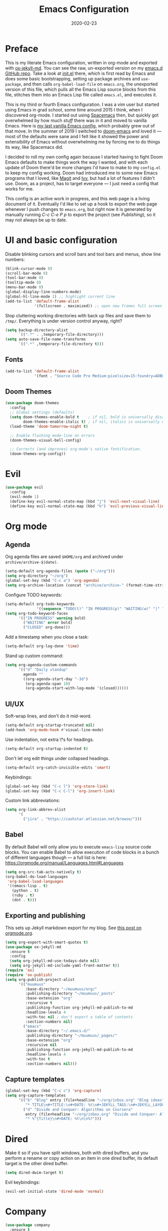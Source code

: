 #+TITLE: Emacs Configuration
#+JEKYLL_TAGS: emacs
#+DATE: 2020-02-23

* Preface
This is my literate Emacs configuration, written in org-mode and exported with [[https://github.com/gonsie/ox-jekyll-md][ox-jekyll-md]]. You can see the raw, un-exported version on my [[https://github.com/kylerjohnston/emacs.d][emacs.d GitHub repo]]. Take a look at [[https://github.com/kylerjohnston/emacs.d/blob/066ef819f41061230da541a5a6c481cd7c647409/init.el][init.el]] there, which is first read by Emacs and does some basic bootstrapping, setting up package archives and ~use-package~, and then calls ~org-babel-load-file~ on ~emacs.org~, the unexported version of this file, which pulls all the Emacs Lisp source blocks from this file, stitches them into an Emacs Lisp file called ~emacs.el~, and executes it.

This is my third or fourth Emacs configuration. I was a vim user but started using Emacs in grad school, some time around 2015 I think, when I discovered org-mode. I started out using [[https://www.spacemacs.org/][Spacemacs]] then, but quickly got overwhelmed by how much /stuff/ there was in it and moved to vanilla Emacs. Here is [[https://github.com/kylerjohnston/dot-files/blob/ec3061b62d44a221bdb20a336b6da46430c352fd/emacs/.emacs.d/init.el][my last vanilla Emacs config]], which probably grew out of that move. In the summer of 2019 I switched to [[https://github.com/hlissner/doom-emacs][doom-emacs]] and loved it --- most of the defaults were sane and I felt like it showed the power and extensibility of Emacs without overwhelming me by forcing me to do things its way, like Spacemacs did.

I decided to roll my own config again because I started having to fight Doom Emacs defaults to make things work the way I wanted, and with each update of Doom there'd be more changes I'd have to make to my ~config.el~ to keep my config working. Doom had introduced me to some new Emacs programs that I loved, like [[https://magit.vc/][Magit]] and [[https://github.com/abo-abo/swiper][Ivy]], but had a lot of features I didn't use. Doom, as a project, has to target everyone --- I just need a config that works for me.

This config is an active work in progress, and this web page is a living document of it. Eventually I'd like to set up a hook to export the web page whenever I push changes to ~emacs.org~, but right now it is generated by manually running /C-c C-e P p/ to export the project (see [[*Publishing][Publishing]]), so it may not always be up to date.
* UI and basic configuration
Disable blinking cursors and scroll bars and tool bars and menus, show line numbers:
#+BEGIN_SRC emacs-lisp
  (blink-cursor-mode 0)
  (scroll-bar-mode 0)
  (tool-bar-mode 0)
  (tooltip-mode 0)
  (menu-bar-mode 0)
  (global-display-line-numbers-mode)
  (global-hl-line-mode 1) ;; highlight current line
  (add-to-list 'default-frame-alist
               '(fullscreen . maximized)) ;; open new frames full screen
#+END_SRC

Stop cluttering working directories with back up files and save them to ~/tmp/~. Everything is under version control anyway, right?
#+begin_src emacs-lisp
  (setq backup-directory-alist
        `((".*" . ,temporary-file-directory)))
  (setq auto-save-file-name-transforms
        `((".*" ,temporary-file-directory t)))
#+end_src

** Fonts
#+BEGIN_SRC emacs-lisp
  (add-to-list 'default-frame-alist
               '(font . "Source Code Pro Medium:pixelsize=15:foundry=ADBO:weight=normal:slant=normal:width=normal:spacing=100:scalable=true"))
#+END_SRC

** Doom Themes
#+BEGIN_SRC emacs-lisp
(use-package doom-themes
  :config
  ;; Global settings (defaults)
  (setq doom-themes-enable-bold t    ; if nil, bold is universally disabled
        doom-themes-enable-italic t) ; if nil, italics is universally disabled
  (load-theme 'doom-tomorrow-night t)

  ;; Enable flashing mode-line on errors
  (doom-themes-visual-bell-config)

  ;; Corrects (and improves) org-mode's native fontification.
  (doom-themes-org-config))
#+END_SRC

* Evil
#+BEGIN_SRC emacs-lisp
  (use-package evil
    :config
    (evil-mode 1)
    (define-key evil-normal-state-map (kbd "j") 'evil-next-visual-line)
    (define-key evil-normal-state-map (kbd "k") 'evil-previous-visual-line))
#+END_SRC

* Org mode
** Agenda 
Org agenda files are saved ~$HOME/org~ and archived under ~archive/archive-$(date)~.
#+BEGIN_SRC emacs-lisp
  (setq-default org-agenda-files (quote ("~/org")))
  (setq org-directory "~/org")
  (global-set-key (kbd "C-c a") 'org-agenda)
  (setq org-archive-location (concat "archive/archive-" (format-time-string "%Y%m" (current-time)) ".org_archive::"))
#+END_SRC

Configure TODO keywords:

#+BEGIN_SRC emacs-lisp
(setq-default org-todo-keywords
              '((sequence "TODO(t)" "IN PROGRESS(p)" "WAITING(w)" "|" "DONE(d)" "CLOSED(c)")))
(setq org-todo-keyword-faces
      '(("IN PROGRESS" warning bold)
        ("WAITING" error bold)
        ("CLOSED" org-done)))
#+END_SRC

Add a timestamp when you close a task:

#+BEGIN_SRC emacs-lisp
(setq-default org-log-done 'time)
#+END_SRC

Stand up custom command:
#+begin_src emacs-lisp
  (setq org-agenda-custom-commands
        '(("d" "Daily standup"
          agenda ""
          ((org-agenda-start-day "-3d")
           (org-agenda-span 10)
           (org-agenda-start-with-log-mode '(closed))))))
#+end_src

** UI/UX
Soft-wrap lines, and don't do it mid-word.

#+BEGIN_SRC emacs-lisp
(setq-default org-startup-truncated nil)
(add-hook 'org-mode-hook #'visual-line-mode)
#+END_SRC

Use indentation, not extra \*s for headings.

#+BEGIN_SRC emacs-lisp
(setq-default org-startup-indented t)
#+END_SRC

Don't let org edit things under collapsed headings.

#+BEGIN_SRC emacs-lisp
(setq-default org-catch-invisible-edits 'smart)
#+END_SRC

Keybindings:

#+begin_src emacs-lisp
  (global-set-key (kbd "C-c l") 'org-store-link)
  (global-set-key (kbd "C-c C-l") 'org-insert-link)
#+end_src

Custom link abbreviations:
#+begin_src emacs-lisp
  (setq org-link-abbrev-alist
        '(
          ("jira" . "https://cashstar.atlassian.net/browse/")))
#+end_src

** Babel
By default Babel will only allow you to execute ~emacs-lisp~ source code blocks. You can enable Babel to allow execution of code blocks in a bunch of different languages though --- a full list is here: https://orgmode.org/manual/Languages.html#Languages
#+begin_src emacs-lisp
  (setq org-src-tab-acts-natively t)
  (org-babel-do-load-languages
   'org-babel-load-languages
   '((emacs-lisp . t)
     (python . t)
     (ruby . t)
     (dot . t)))
#+end_src

** Exporting and publishing
This sets up Jekyll markdown export for my blog. See [[https://orgmode.org/worg/org-tutorials/org-jekyll.html][this post on orgmode.org]].

#+begin_src emacs-lisp
  (setq org-export-with-smart-quotes t)
  (use-package ox-jekyll-md
    :ensure t
    :config
    (setq org-jekyll-md-use-todays-date nil)
    (setq org-jekyll-md-include-yaml-front-matter t))
  (require 'ox)
  (require 'ox-publish)
  (setq org-publish-project-alist
        '(("muumuus"
           :base-directory "~/muumuus/org/"
           :publishing-directory "~/muumuus/_posts"
           :base-extension "org"
           :recursive t
           :publishing-function org-jekyll-md-publish-to-md
           :headline-levels 4
           :with-toc nil ; don't export a table of contents
           :section-numbers nil)
          ("emacs"
           :base-directory "~/.emacs.d/"
           :publishing-directory "~/muumuus/_pages/"
           :base-extension "org"
           :recursive nil
           :publishing-function org-jekyll-md-publish-to-md
           :headline-levels 4
           :with-toc t
           :section-numbers nil)))
#+end_src

** Capture templates
#+begin_src emacs-lisp
  (global-set-key (kbd "C-c c") 'org-capture)
  (setq org-capture-templates
        '(("b" "Blog" entry (file+headline "~/org/inbox.org" "Blog ideas")
           "* TITLE\n#+TITLE:\n#+DATE: %t\n#+JEKYLL_TAGS:\n#+JEKYLL_LAYOUT: post\n\n%?")
          ("d" "Divide and Conquer: Algorithms on Coursera"
           entry (file+headline "~/org/inbox.org" "Divide and Conquer: Algorithms on Coursera")
           "* %^{Title}\n#+DATE: %t\n\n%?")))
#+end_src

* Dired
Make it so if you have split windows, both with dired buffers, and you perform a rename or copy action on an item in one dired buffer, its default target is the other dired buffer.
#+BEGIN_SRC emacs-lisp
(setq dired-dwim-target t)
#+END_SRC

Evil keybindings:
#+begin_src emacs-lisp
(evil-set-initial-state 'dired-mode 'normal)
#+end_src
* Company
#+begin_src emacs-lisp
  (use-package company
    :ensure t
    :init (add-hook 'after-init-hook 'global-company-mode)
    :bind
    (:map company-active-map
          ("<return>" . nil)
          ("C-<return>" . company-complete-selection))
    :config
    (setq company-idle-delay 0)
    (setq company-minimum-prefix-length 2)
    (setq company-auto-complete 'company-explicit-action-p))
#+end_src

* Languages
** Ansible
#+begin_src emacs-lisp
  (use-package ansible
    :ensure t
    :config
    (add-hook 'yaml-mode-hook '(lambda () (ansible 1))))

  (use-package company-ansible
    :ensure t
    :config
    (add-to-list 'company-backends 'company-ansible))
#+end_src

** GraphViz
#+begin_src emacs-lisp
  (use-package graphviz-dot-mode
    :ensure t
    :config
    (setq graphviz-dot-indent-width 4))
#+end_src
** LaTeX
Recognize ~.latex~ files as... LaTeX.
#+BEGIN_SRC emacs-lisp
  (setq auto-mode-alist (cons '("\\.latex$" . latex-mode) auto-mode-alist))
#+END_SRC
** Python
#+begin_src emacs-lisp
  (use-package elpy
    :ensure t
    :init
    (elpy-enable))
#+end_src

** Ruby
I had issues with syntax highlighting and identation breaking using ~enh-ruby-mode~, so I'm back to just plain ~ruby-mode~.

flymake-ruby for syntax checking.
#+begin_src emacs-lisp
  (use-package flymake-ruby
    :ensure t
    :hook (ruby-mode . flymake-ruby-load))
#+end_src

~inf-ruby~ opens ~irb~ in a buffer.
#+begin_src emacs-lisp
  (use-package inf-ruby
    :ensure t)
#+end_src

~rubocop~ is a linter.
#+begin_src emacs-lisp
  (use-package rubocop
    :ensure t
    :hook (ruby-mode . rubocop-mode))
#+end_src

** SaltStack
#+begin_src emacs-lisp
  (use-package salt-mode
    :ensure t
    :config
    (add-hook 'salt-mode-hook
              (lambda ()
                (flyspell-mode 1)))
    (add-to-list 'auto-mode-alist '("\\.sls\\'" . salt-mode)))
#+end_src

** Shell
#+begin_src emacs-lisp
  (use-package flymake-shellcheck
    :commands flymake-shellcheck-load
    :init
    (add-hook 'sh-mode-hook 'flymake-shellcheck-load))
#+end_src

** Terraform
#+begin_src emacs-lisp
(use-package terraform-mode
  :ensure t)
#+end_src

* Magit
#+begin_src emacs-lisp
  (use-package magit
    :bind ("C-x g" . magit-status)
    :ensure t)
  (use-package evil-magit
    :ensure t)
  (require 'evil-magit)
#+end_src

* Diminish
#+begin_src emacs-lisp
  (use-package diminish
    :ensure t)
#+end_src

* Ivy/Counsel/Swiper
#+begin_src emacs-lisp
  (use-package counsel
    :ensure t
    :diminish ivy-mode
    :bind (("C-s" . swiper-isearch)
           ("M-x" . counsel-M-x)
           ("C-c k" . counsel-rg))
    :init
    (ivy-mode 1)
    (counsel-mode 1)
    :config
    (setq ivy-use-virtual-buffers t))
#+end_src

* Start Emacs server
#+BEGIN_SRC emacs-lisp
(server-start)
#+END_SRC

* References
These are sources I've used to build my emacs configuration:
- My old emacs config: https://github.com/kylerjohnston/dot-files/blob/971496d42a1b7c65f28114442a5742a561b1e4f2/emacs/.emacs.d/init.el
- My doom config: https://github.com/kylerjohnston/ansible/blob/186986a6aa58bfc14f55a69c34554605c3a7178d/roles/graphical/files/config.el
- https://github.com/angrybacon/dotemacs/
- https://github.com/hlissner/doom-emacs
